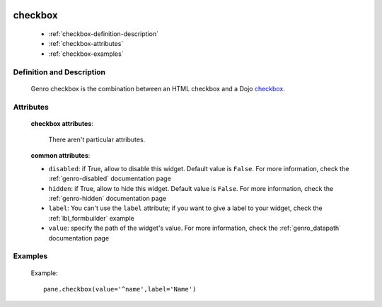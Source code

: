 	.. _genro-checkbox:

==========
 checkbox
==========

	- :ref:`checkbox-definition-description`
	
	- :ref:`checkbox-attributes`
	
	- :ref:`checkbox-examples`
	
	.. _checkbox-definition-description:

Definition and Description
==========================

	.. method:: pane.checkbox(label=None, value=None[, **kwargs])

	Genro checkbox is the combination between an HTML checkbox and a Dojo checkbox_.
	
	.. _checkbox: http://docs.dojocampus.org/dijit/form/CheckBox

	.. _`checkbox-attributes`:
	
Attributes
==========
	
	**checkbox attributes**:
	
		There aren't particular attributes.
	
	**common attributes**:
	
	* ``disabled``: if True, allow to disable this widget. Default value is ``False``. For more information, check the :ref:`genro-disabled` documentation page
	* ``hidden``: if True, allow to hide this widget. Default value is ``False``. For more information, check the :ref:`genro-hidden` documentation page
	* ``label``: You can't use the ``label`` attribute; if you want to give a label to your widget, check the :ref:`lbl_formbuilder` example
	* ``value``: specify the path of the widget's value. For more information, check the :ref:`genro_datapath` documentation page

	.. _checkbox-examples:

Examples
========

	Example::

		pane.checkbox(value='^name',label='Name')